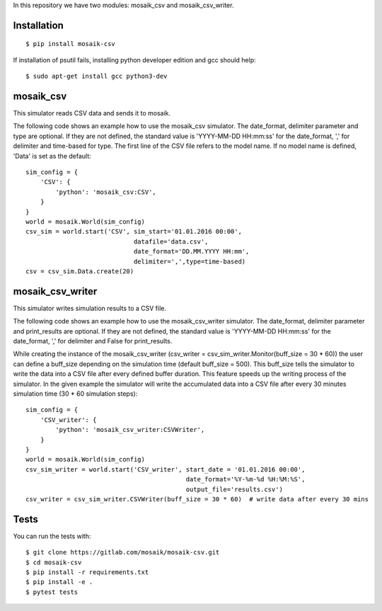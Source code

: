 In this repository we have two modules: mosaik_csv and mosaik_csv_writer.

Installation
============

::

    $ pip install mosaik-csv

If installation of psutil fails, installing python developer edition and gcc should help::

    $ sudo apt-get install gcc python3-dev

mosaik_csv
==========

This simulator reads CSV data and sends it to mosaik.

The following code shows an example how to use the mosaik_csv simulator.
The date_format, delimiter parameter and type are optional.
If they are not defined, the standard value is 'YYYY-MM-DD HH:mm:ss' for the date_format, ',' for delimiter and time-based for type.
The first line of the CSV file refers to the model name. If no model name is defined, 'Data' is set as the default::

    sim_config = {
        'CSV': {
            'python': 'mosaik_csv:CSV',
        }
    }
    world = mosaik.World(sim_config)
    csv_sim = world.start('CSV', sim_start='01.01.2016 00:00',
                                 datafile='data.csv',
                                 date_format='DD.MM.YYYY HH:mm',
                                 delimiter=',',type=time-based)
    csv = csv_sim.Data.create(20)


mosaik_csv_writer
=================

This simulator writes simulation results to a CSV file.


The following code shows an example how to use the mosaik_csv_writer simulator.
The date_format, delimiter parameter and print_results are optional.
If they are not defined, the standard value is 'YYYY-MM-DD HH:mm:ss' for the date_format, ',' for delimiter and False for print_results.

While creating the instance of the mosaik_csv_writer (csv_writer = csv_sim_writer.Monitor(buff_size = 30 * 60)) the user can define a
buff_size depending on the simulation time (default buff_size = 500). This buff_size tells the simulator to write the data into a CSV file after every defined buffer duration. This feature speeds up the writing process of the simulator. In the given example the simulator will write the accumulated data into a CSV file after every 30 minutes simulation time (30 * 60 simulation steps)::

    sim_config = {
        'CSV_writer': {
            'python': 'mosaik_csv_writer:CSVWriter',
        }
    }
    world = mosaik.World(sim_config)
    csv_sim_writer = world.start('CSV_writer', start_date = '01.01.2016 00:00',
                                               date_format='%Y-%m-%d %H:%M:%S', 
                                               output_file='results.csv')
    csv_writer = csv_sim_writer.CSVWriter(buff_size = 30 * 60)  # write data after every 30 mins

Tests
=====

You can run the tests with::

    $ git clone https://gitlab.com/mosaik/mosaik-csv.git
    $ cd mosaik-csv
    $ pip install -r requirements.txt
    $ pip install -e .
    $ pytest tests
